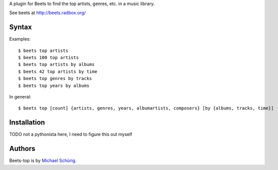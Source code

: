 
A plugin for Beets to find the top artists, genres, etc. in a music library.

See beets at http://beets.radbox.org/


Syntax
------

Examples::

  $ beets top artists
  $ beets 100 top artists
  $ beets top artists by albums
  $ beets 42 top artists by time
  $ beets top genres by tracks
  $ beets top years by albums

In general::

  $ beets top [count] {artists, genres, years, albumartists, composers} [by {albums, tracks, time}]


Installation
------------

TODO not a pythonista here, I need to figure this out myself


Authors
-------

Beets-top is by `Michael Schürig`_.

.. _Michael Schürig: mailto:michael@schuerig.de

